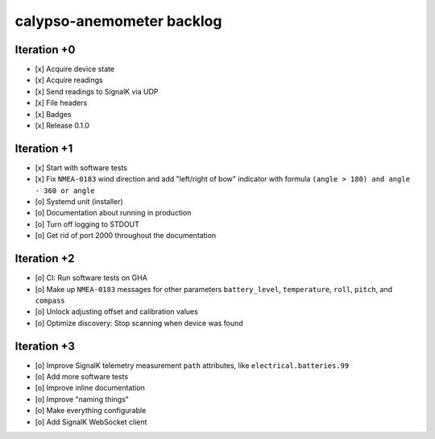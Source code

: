 ##########################
calypso-anemometer backlog
##########################


************
Iteration +0
************
- [x] Acquire device state
- [x] Acquire readings
- [x] Send readings to SignalK via UDP
- [x] File headers
- [x] Badges
- [x] Release 0.1.0


************
Iteration +1
************
- [x] Start with software tests
- [x] Fix ``NMEA-0183`` wind direction and add "left/right of bow"
  indicator with formula ``(angle > 180) and angle - 360 or angle``
- [o] Systemd unit (installer)
- [o] Documentation about running in production
- [o] Turn off logging to STDOUT
- [o] Get rid of port 2000 throughout the documentation


************
Iteration +2
************
- [o] CI: Run software tests on GHA
- [o] Make up ``NMEA-0183`` messages for other parameters ``battery_level``,
  ``temperature``, ``roll``, ``pitch``, and ``compass``
- [o] Unlock adjusting offset and calibration values
- [o] Optimize discovery: Stop scanning when device was found


************
Iteration +3
************
- [o] Improve SignalK telemetry measurement ``path`` attributes,
  like ``electrical.batteries.99``
- [o] Add more software tests
- [o] Improve inline documentation
- [o] Improve "naming things"
- [o] Make everything configurable
- [o] Add SignalK WebSocket client

